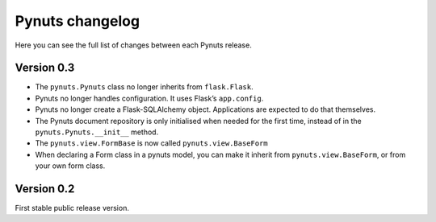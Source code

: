 Pynuts changelog
================

Here you can see the full list of changes between each Pynuts release.

Version 0.3
-----------
* The ``pynuts.Pynuts`` class no longer inherits from ``flask.Flask``.
* Pynuts no longer handles configuration. It uses Flask’s ``app.config``.
* Pynuts no longer create a Flask-SQLAlchemy object. Applications are
  expected to do that themselves.
* The Pynuts document repository is only initialised when needed for the first time, instead of in the ``pynuts.Pynuts.__init__`` method.
* The ``pynuts.view.FormBase`` is now called ``pynuts.view.BaseForm``
* When declaring a Form class in a pynuts model, you can make it inherit from ``pynuts.view.BaseForm``, or from your own form class.


Version 0.2
-----------
First stable public release version.
